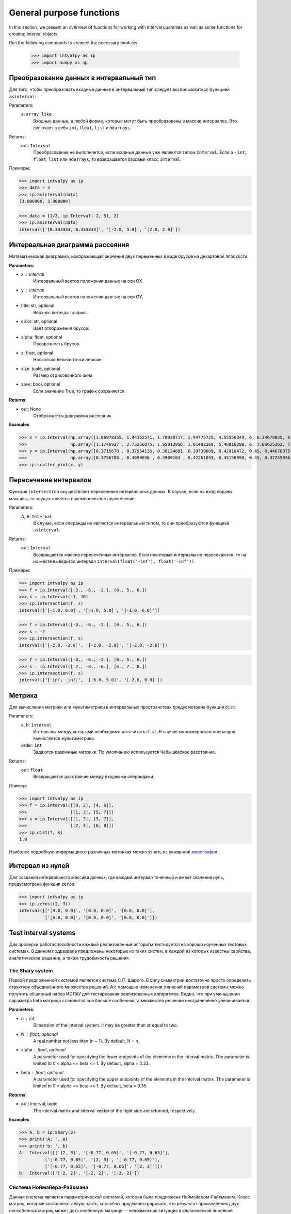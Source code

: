 General purpose functions
=========================

In this section, we present an overview of functions for working with interval quantities as well as some functions for creating interval objects.

Run the following commands to connect the necessary modules

    >>> import intvalpy as ip
    >>> import numpy as np

.. Содержание::

Преобразование данных в интервальный тип
------------

Для того, чтобы преобразовать входные данные в интервальный тип следует воспользоваться функцией ``asinterval``:

Parameters:
            a: ``array_like``
                Входные данные, в любой форме, которые могут быть преобразованы в массив интервалов.
                Это включает в себя ``int``, ``float``, ``list`` и ``ndarrays``.

Returns:
            out: ``Interval``
                Преобразование не выполняется, если входные данные уже являются типом ``Interval``.
                Если a - ``int``, ``float``, ``list`` или ``ndarrays``, то возвращается
                базовый класс ``Interval``.

Примеры:

>>> import intvalpy as ip
>>> data = 3
>>> ip.asinterval(data)
[3.000000, 3.000000]

>>> data = [1/3, ip.Interval(-2, 5), 2]
>>> ip.asinterval(data)
interval(['[0.333333, 0.333333]', '[-2.0, 5.0]', '[2.0, 2.0]'])


Интервальная диаграмма рассеяния
------------

Математическая диаграмма, изображающая значения двух переменных в виде брусов на декартовой плоскости.

**Parameters**:

* x : Interval
            Интервальный вектор положения данных на оси OX.

* y : Interval
            Интервальный вектор положения данных на оси OY.

* title: str, optional
            Верхняя легенда графика.

* color: str, optional
            Цвет отображения брусов.

* alpha: float, optional
            Прозрачность брусов.

* s: float, optional
            Насколько велики точки вершин.

* size: tuple, optional
            Размер отрисовочного окна.

* save: bool, optional
            Если значение True, то график сохраняется.


**Returns**:

* out: None
            Отображается диаграмма рассеяния.


**Examples**:

>>> x = ip.Interval(np.array([1.06978355, 1.94152571, 1.70930717, 2.94775725, 4.55556349, 6, 6.34679035, 6.62305275]), \
>>>                 np.array([1.1746937 , 2.73256075, 1.95913956, 3.61482169, 5.40818299, 6, 7.06625362, 7.54738552]))
>>> y = ip.Interval(np.array([0.3715678 , 0.37954135, 0.38124681, 0.39739009, 0.42010472, 0.45, 0.44676075, 0.44823645]), \
>>>                 np.array([0.3756708 , 0.4099036 , 0.3909104 , 0.42261893, 0.45150898, 0.45, 0.47255936, 0.48118948]))
>>> ip.scatter_plot(x, y)


Пересечение интервалов
------------

Функция ``intersection`` осуществляет пересечение интервальных данных. В случае, если на вход поданы массивы, то осуществляется покомпонентное пересечение.

Parameters:
            A, B: ``Interval``
                В случае, если операнды не являются интервальным типом, то
                они преобразуются функцией ``asinterval``.

Returns:
            out: ``Interval``
                Возвращается массив пересечённых интервалов.
                Если некоторые интервалы не пересекаются, то на их месте
                выводится интервал ``Interval(float('-inf'), float('-inf'))``.

Примеры:

>>> import intvalpy as ip
>>> f = ip.Interval([-3., -6., -2.], [0., 5., 6.])
>>> s = ip.Interval(-1, 10)
>>> ip.intersection(f, s)
interval(['[-1.0, 0.0]', '[-1.0, 5.0]', '[-1.0, 6.0]'])

>>> f = ip.Interval([-3., -6., -2.], [0., 5., 6.])
>>> s = -2
>>> ip.intersection(f, s)
interval(['[-2.0, -2.0]', '[-2.0, -2.0]', '[-2.0, -2.0]'])

>>> f = ip.Interval([-3., -6., -2.], [0., 5., 6.])
>>> s = ip.Interval([ 2., -8., -6.], [6., 7., 0.])
>>> ip.intersection(f, s)
interval(['[-inf, -inf]', '[-6.0, 5.0]', '[-2.0, 0.0]'])


Метрика
------------

Для вычисления метрики или мультиметрики в интервальных пространствах предусмотрена функция ``dist``:


Parameters:
            a, b: ``Interval``
                Интервалы между которыми необходимо рассчитать ``dist``.
                В случае многомерности операндов вычисляется мультиметрика.

            order: ``int``
                Задаются различные метрики. По умолчанию используется Чебышёвское расстояние.

Returns:
            out: ``float``
                Возвращается расстояние между входными операндами.

Пример:

>>> import intvalpy as ip
>>> f = ip.Interval([[0, 2], [4, 6]],
>>>                 [[1, 3], [5, 7]])
>>> s = ip.Interval([[1, 3], [5, 7]],
>>>                 [[2, 4], [6, 8]])
>>> ip.dist(f, s)
1.0

Наиболее подробную информацию о различных метриках можно узнать из указанной `монографии <http://www.nsc.ru/interval/Library/InteBooks/SharyBook.pdf>`_.


Интервал из нулей
------------

Для создания интервального массива данных, где каждый интервал точечный и имеет значение нуль, предусмотрена функция ``zeros``:

>>> import intvalpy as ip
>>> ip.zeros((2, 3))
interval([['[0.0, 0.0]', '[0.0, 0.0]', '[0.0, 0.0]'],
          ['[0.0, 0.0]', '[0.0, 0.0]', '[0.0, 0.0]']])


Test interval systems
---------------------
Для проверки работоспособности каждый реализованный алгоритм тестируется на хорошо изученных тестовых системах. В данном подразделе предложены
некоторые из таких систем, в каждой из которых известны свойства, аналитическое решение, а также трудоёмкость решения.


The Shary system
~~~~~~~~~~~~~~~~

Первой предложенной системой является система С.П. Шарого. В силу симметрии достаточно просто определить структуру объединённого множества решений.
А с помощью изменения значений параметров системы можно получить обширный набор ИСЛАУ для тестирования реализованных алгоритмов. Видно, что при
уменьшении параметра beta матрица становится все больше особенной, а множество решений неограниченно увеличивается.

**Parameters**:

* n : int
            Dimension of the interval system. It may be greater than or equal to two. 

* N : float, optional
            A real number not less than (n − 1). By default, N = n. 

* alpha : float, optional
            A parameter used for specifying the lower endpoints of the elements in the interval matrix. The parameter is limited 
            to 0 < alpha <= beta <= 1. By default, alpha = 0.23. 

* beta : float, optional
            A parameter used for specifying the upper endpoints of the elements in the interval matrix. The parameter is limited 
            to 0 < alpha <= beta <= 1. By default, beta = 0.35. 
          

**Returns**:

* out: Interval, tuple
            The interval matrix and interval vector of the right side are returned, respectively.


**Examples**:

>>> A, b = ip.Shary(3)
>>> print('A: ', A)
>>> print('b: ', b)
A:  Interval([['[2, 3]', '[-0.77, 0.65]', '[-0.77, 0.65]'],
          ['[-0.77, 0.65]', '[2, 3]', '[-0.77, 0.65]'],
          ['[-0.77, 0.65]', '[-0.77, 0.65]', '[2, 3]']])
b:  Interval(['[-2, 2]', '[-2, 2]', '[-2, 2]'])


Система Ноймайера-Райхмана
~~~~~~~~~~~~~~~~~~

Данная система является параметрической системой, которая была предложена Ноймайером-Райхманом. Класс матриц, которые составляют левую часть,
способны продемонстрировать, что результат произведения двух неособенных матриц может дать особенную матрицу — невозможная ситуация в классической линейной алгебре.
Показано, что матрицы чётных размеров n × n неособенны при theta > n, а для нечётного порядка n матрицы неособенны при theta > sqrt(n^2 - 1).

**Parameters**:

* n : int
            Размерность интервальной системы. Может быть больше либо равным двум.

* theta : float, optional
            Неотрицательный вещественный параметр, который является значением стоящим на главной диагонали матрицы А.

* infb : float, optional
            Вещественный параметр который совпадает с каждым левым концом из вектора правой части. По умолчанию infb = -1.

* supb : float, optional
            Вещественный параметр который совпадает с каждым правым концом из вектора правой части. По умолчанию supb = 1.


**Returns**:

* out: Interval, tuple
            Возвращаются интервальная матрица и интервальный вектор правой части соответсвенно.


**Examples**:

>>> A, b = ip.Neumeier(2, 3.5)
>>> print('A: ', A)
>>> print('b: ', b)
A:  Interval([['[3.5, 3.5]', '[0, 2]'],
          ['[0, 2]', '[3.5, 3.5]']])
b:  Interval(['[-1, 1]', '[-1, 1]'])



References
~~~~~~~~~~

[1] S.P. Shary - `On optimal solution of interval linear equations <http://www-sbras.nsc.ru/interval/shary/Papers/SharySINUM.pdf>`_ // SIAM Journal on Numerical Analysis. – 1995. – Vol. 32, No. 2. – P. 68–630.

[2] Reichmann K. Abbruch beim Intervall-Gauß-Algorithmus // Computing. – 1979. – Vol. 22, Issue 4. – P. 355–361.

[3] С.П. Шарый - `Конечномерный интервальный анализ <http://www.nsc.ru/interval/Library/InteBooks/SharyBook.pdf>`_.
    Sergey P. Shary, `Finite-Dimensional Interval Analysis`_. 
